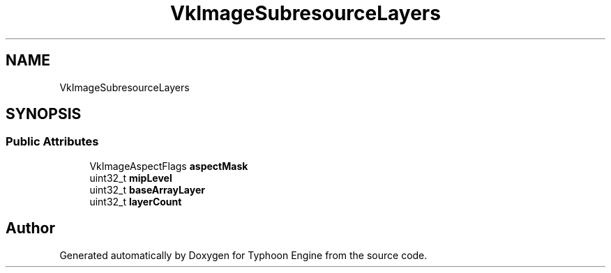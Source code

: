 .TH "VkImageSubresourceLayers" 3 "Sat Jul 20 2019" "Version 0.1" "Typhoon Engine" \" -*- nroff -*-
.ad l
.nh
.SH NAME
VkImageSubresourceLayers
.SH SYNOPSIS
.br
.PP
.SS "Public Attributes"

.in +1c
.ti -1c
.RI "VkImageAspectFlags \fBaspectMask\fP"
.br
.ti -1c
.RI "uint32_t \fBmipLevel\fP"
.br
.ti -1c
.RI "uint32_t \fBbaseArrayLayer\fP"
.br
.ti -1c
.RI "uint32_t \fBlayerCount\fP"
.br
.in -1c

.SH "Author"
.PP 
Generated automatically by Doxygen for Typhoon Engine from the source code\&.
